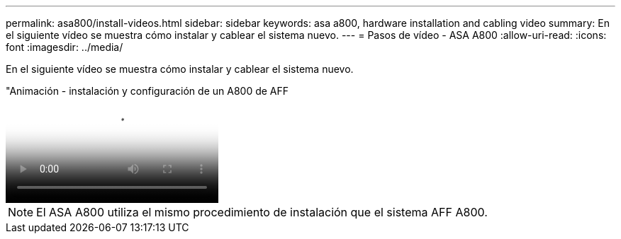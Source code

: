 ---
permalink: asa800/install-videos.html 
sidebar: sidebar 
keywords: asa a800, hardware installation and cabling video 
summary: En el siguiente vídeo se muestra cómo instalar y cablear el sistema nuevo. 
---
= Pasos de vídeo - ASA A800
:allow-uri-read: 
:icons: font
:imagesdir: ../media/


[role="lead"]
En el siguiente vídeo se muestra cómo instalar y cablear el sistema nuevo.

."Animación - instalación y configuración de un A800 de AFF
video::2a61ed74-a0ce-46c3-86d2-ab4b013c0030[panopto]

NOTE: El ASA A800 utiliza el mismo procedimiento de instalación que el sistema AFF A800.
